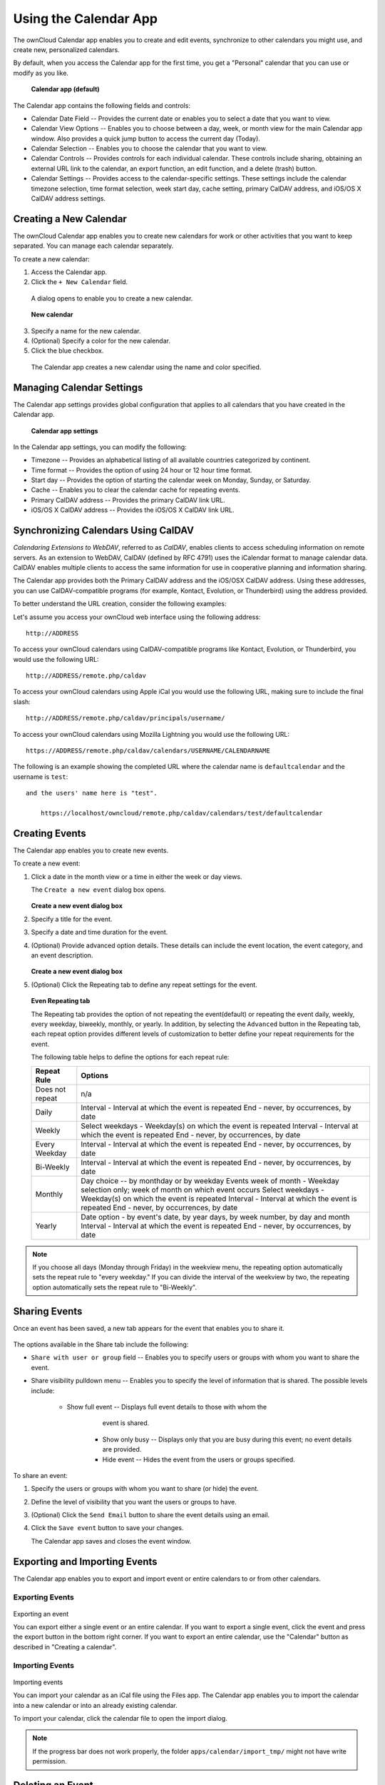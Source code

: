 Using the Calendar App
======================

The ownCloud Calendar app enables you to create and edit events, synchronize to 
other calendars you might use, and create new, personalized calendars.

By default, when you access the Calendar app for the first time, you get a 
"Personal" calendar that you can use or modify as you like.

.. figure:: ../images/calendar_default.png
  :scale: 75%

  **Calendar app (default)**
  
The Calendar app contains the following fields and controls:

- Calendar Date Field -- Provides the current date or enables you to select a
  date that you want to view.

- Calendar View Options -- Enables you to choose between a day, week, or month
  view for the main Calendar app window.  Also provides a quick jump button to
  access the current day (Today).
  
- Calendar Selection -- Enables you to choose the calendar that you want to view.

- Calendar Controls -- Provides controls for each individual calendar.  These
  controls include sharing, obtaining an external URL link to the calendar, an
  export function, an edit function, and a delete (trash) button.
  
- Calendar Settings -- Provides access to the calendar-specific settings.  These
  settings include the calendar timezone selection, time format selection, week
  start day, cache setting, primary CalDAV address, and iOS/OS X CalDAV address
  settings.

Creating a New Calendar
-----------------------

The ownCloud Calendar app enables you to create new calendars for work or other
activities that you want to keep separated.  You can manage each calendar
separately.

To create a new calendar:

1. Access the Calendar app.

2. Click the ``+ New Calendar`` field.

  A dialog opens to enable you to create a new calendar.
  
  .. figure:: ../images/calendar_create_new.png
  
  **New calendar**
  
3. Specify a name for the new calendar.

4. (Optional) Specify a color for the new calendar.

5. Click the blue checkbox.

  The Calendar app creates a new calendar using the name and color specified.

Managing Calendar Settings
--------------------------
  
The Calendar app settings provides global configuration that applies to all 
calendars that you have created in the Calendar app. 

  .. figure:: ../images/calendar_settings.png
  
  **Calendar app settings**

In the Calendar app settings, you can modify the following:

- Timezone -- Provides an alphabetical listing of all available countries 
  categorized by continent.

- Time format -- Provides the option of using 24 hour or 12 hour time format.

- Start day -- Provides the option of starting the calendar week on Monday,
  Sunday, or Saturday.

- Cache -- Enables you to clear the calendar cache for repeating events.

- Primary CalDAV address -- Provides the primary CalDAV link URL.

- iOS/OS X CalDAV address -- Provides the iOS/OS X CalDAV link URL.


Synchronizing Calendars Using CalDAV
------------------------------------
*Calendaring Extensions to WebDAV*, referred to as *CalDAV*, enables clients to
access scheduling information on remote servers. As an extension to WebDAV, 
CalDAV (defined by RFC 4791) uses the iCalendar format to manage calendar data. 
CalDAV enables multiple clients to access the same information for use in 
cooperative planning and information sharing.

The Calendar app provides both the Primary CalDAV address and the iOS/OSX CalDAV
address.  Using these addresses, you can use CalDAV-compatible programs (for 
example, Kontact, Evolution, or Thunderbird) using the address provided.

To better understand the URL creation, consider the following examples:

Let's assume you access your ownCloud web interface using the following address::

  http://ADDRESS

To access your ownCloud calendars using CalDAV-compatible programs like
Kontact, Evolution, or Thunderbird, you would use the following URL::

  http://ADDRESS/remote.php/caldav

To access your ownCloud calendars using Apple iCal you would use the following
URL, making sure to include the final slash::

  http://ADDRESS/remote.php/caldav/principals/username/

To access your ownCloud calendars using Mozilla Lightning you would use the 
following URL::

  https://ADDRESS/remote.php/caldav/calendars/USERNAME/CALENDARNAME

The following is an example showing the completed URL where the calendar name is
``defaultcalendar`` and the username is ``test``::
   and the users' name here is "test".

       https://localhost/owncloud/remote.php/caldav/calendars/test/defaultcalendar

.. Note: Calendar names are lower case and any spaces are removed. They are not
  URL-encoded.

Creating Events
---------------

The Calendar app enables you to create new events.

To create a new event:

1. Click a date in the month view or a time in either the week or day views.

   The ``Create a new event`` dialog box opens.

   .. figure:: ../images/calendar_create_event.png

   **Create a new event dialog box**

2. Specify a title for the event.

3. Specify a date and time duration for the event.

4. (Optional) Provide advanced option details.  These details can include the
   event location, the event category, and an event description.
   
   .. figure:: ../images/calendar_create_event.png

   **Create a new event dialog box**
   
5. (Optional) Click the Repeating tab to define any repeat settings for the event.

   .. figure:: ../images/calendar_create_event_repeat.png
   
   **Even Repeating tab**
   
   The Repeating tab provides the option of not repeating the event(default) or 
   repeating the event daily, weekly, every weekday, biweekly, monthly, or yearly.
   In addition, by selecting the ``Advanced`` button in the Repeating tab, each 
   repeat option provides different levels of customization to better define your
   repeat requirements for the event.
   
   The following table helps to define the options for each repeat rule:
   
   +-----------------+------------------------------------------------------------------------------------+ 
   | Repeat Rule     | Options                                                                            | 
   +=================+====================================================================================+ 
   | Does not repeat | n/a                                                                                | 
   +-----------------+------------------------------------------------------------------------------------+ 
   | Daily           | Interval - Interval at which the event is repeated                                 | 
   |                 | End - never, by occurrences, by date                                               |
   +-----------------+------------------------------------------------------------------------------------+ 
   | Weekly          | Select weekdays - Weekday(s) on which the event is repeated                        | 
   |                 | Interval - Interval at which the event is repeated                                 |
   |                 | End - never, by occurrences, by date                                               |
   +-----------------+------------------------------------------------------------------------------------+ 
   | Every Weekday   | Interval - Interval at which the event is repeated                                 | 
   |                 | End - never, by occurrences, by date                                               |
   +-----------------+------------------------------------------------------------------------------------+
   | Bi-Weekly       | Interval - Interval at which the event is repeated                                 | 
   |                 | End - never, by occurrences, by date                                               |
   +-----------------+------------------------------------------------------------------------------------+
   | Monthly         | Day choice -- by monthday or by weekday                                            | 
   |                 | Events week of month - Weekday selection only; week of month on which event occurs |
   |                 | Select weekdays - Weekday(s) on which the event is repeated                        |
   |                 | Interval - Interval at which the event is repeated                                 |
   |                 | End - never, by occurrences, by date                                               |
   +-----------------+------------------------------------------------------------------------------------+
   | Yearly          | Date option - by event's date, by year days, by week number, by day and month      |
   |                 | Interval - Interval at which the event is repeated                                 |
   |                 | End - never, by occurrences, by date                                               |   
   +-----------------+------------------------------------------------------------------------------------+


.. note:: If you choose all days (Monday through Friday) in the weekview menu, 
  the repeating option automatically sets the repeat rule to "every weekday." If
  you can divide the interval of the weekview by two, the repeating option 
  automatically sets the repeat rule to "Bi-Weekly".

Sharing Events
--------------

Once an event has been saved, a new tab appears for the event that enables you 
to share it.

.. figure:: ../images/calendar_create_event_share.png

The options available in the Share tab include the following:

- ``Share with user or group`` field -- Enables you to specify users or groups with whom you want to
  share the event.
  
- Share visibility pulldown menu -- Enables you to specify the level of 
  information that is shared.  The possible levels include:
    * Show full event -- Displays full event details to those with whom the
	  event is shared.
	* Show only busy -- Displays only that you are busy during this event; no
	  event details are provided.
	* Hide event -- Hides the event from the users or groups specified.
  
To share an event:

1. Specify the users or groups with whom you want to share (or hide) the event. 

2. Define the level of visibility that you want the users or groups to have.

3. (Optional) Click the ``Send Email`` button to share the event details using an email.

4. Click the ``Save event`` button to save your changes.

   The Calendar app saves and closes the event window. 
  
Exporting and Importing Events
------------------------------

The Calendar app enables you to export and import event or entire calendars to 
or from other calendars.

Exporting Events
~~~~~~~~~~~~~~~~

.. figure:: ../images/calendar_export.png
Exporting an event

You can export either a single event or an entire calendar. If you want to export
a single event, click the event and press the export button in the bottom right
corner. If you want to export an entire calendar, use the "Calendar" button as
described in "Creating a calendar".

Importing Events
~~~~~~~~~~~~~~~~

.. figure:: ../images/calendar_import.png
Importing events

You can import your calendar as an iCal file using the Files app. The Calendar app
enables you to import the calendar into a new calendar or into an already existing calendar.

To import your calendar, click the calendar file to open the import dialog. 

.. note:: If the progress bar does not work properly, the folder
          ``apps/calendar/import_tmp/`` might not have write permission.

Deleting an Event
-----------------

The Calendar app enables you to delete any event that you create.  To delete a
calendar event:

1. Click the event in the Calendar app.

   The Edit event dialog box opens.
   
   .. figure:: ../images/calendar_edit_event.png
   
2. Click the ``Delete event`` button.

   The Calendar app deletes the event.
		  
Calendar App FAQ
----------------

**Question:** Why does the Calendar app request my current location?

.. figure:: ../images/calendar_newtimezone1.png
Timezone set notification

**Answer:** The calendar needs your current position to detect your timezone.
Without the correct timezone, a time offset exists between the events in the
ownCloud calendar and the desktop calendar to which you are synchronizing. You 
can also set the timezone manually in the personal settings.
